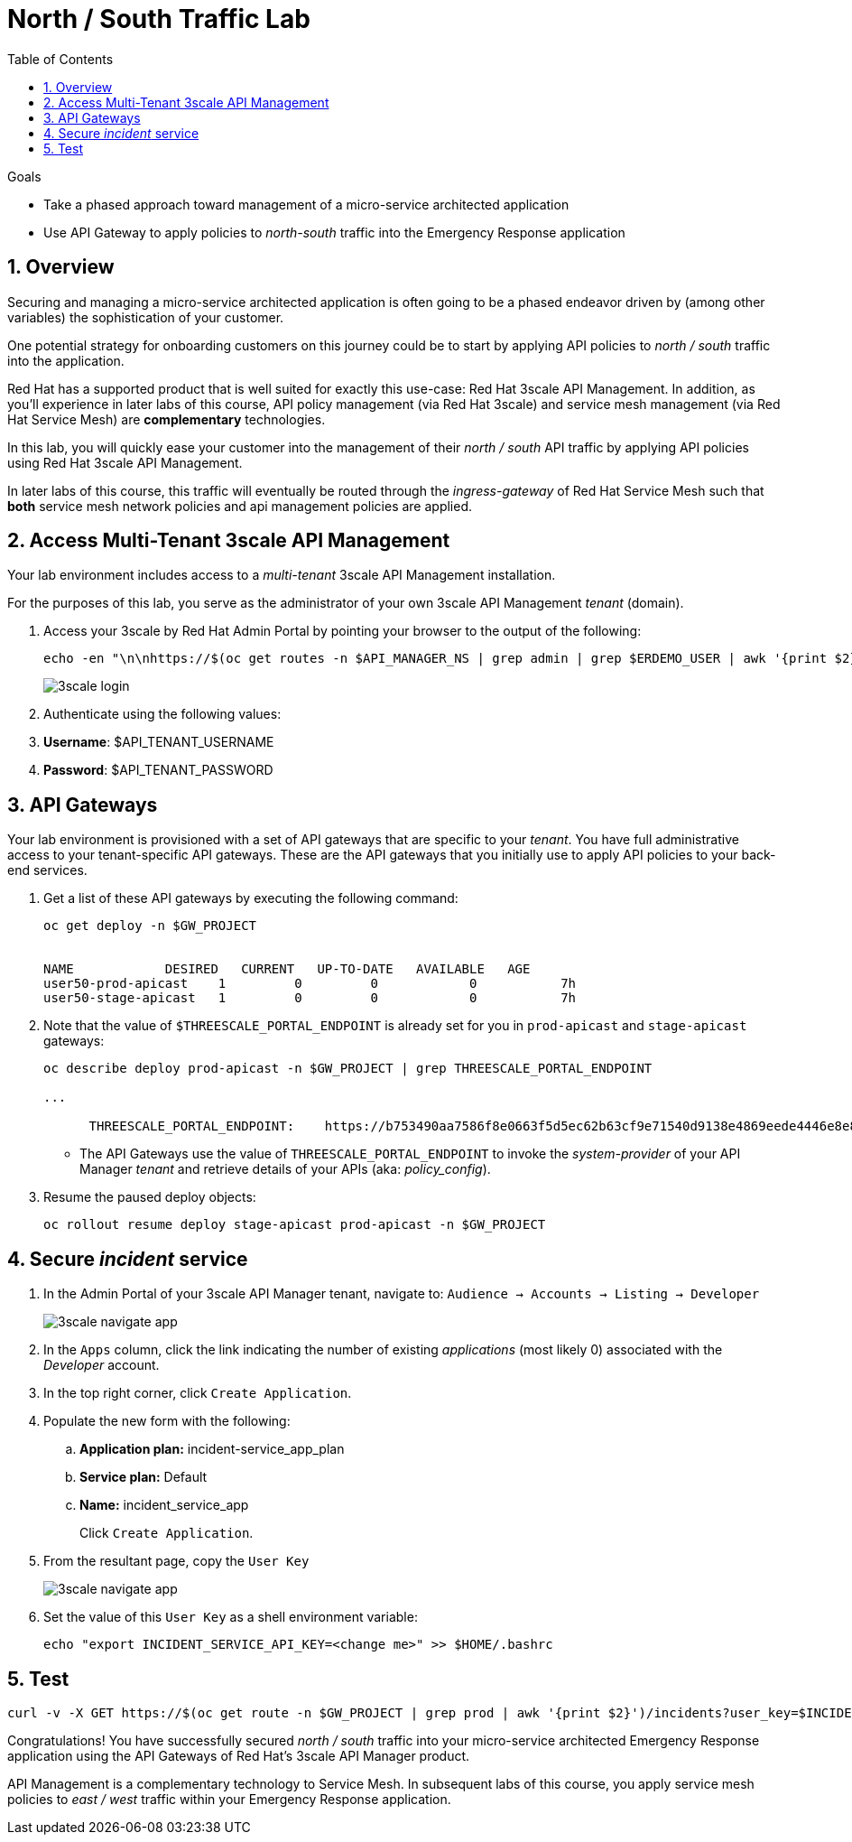 :noaudio:
:scrollbar:
:toc2:
:linkattrs:
:data-uri:

= North / South Traffic Lab

.Goals
* Take a phased approach toward management of a micro-service architected application
* Use API Gateway to apply policies to _north-south_ traffic into the  Emergency Response application

:numbered:

== Overview

Securing and managing a micro-service architected application is often going to be a phased endeavor driven by (among other variables) the sophistication of your customer.

One potential strategy for onboarding customers on this journey could be to start by applying API policies to _north / south_ traffic into the application.

Red Hat has a supported product that is well suited for exactly this use-case:  Red Hat 3scale API Management.
In addition, as you'll experience in later labs of this course, API policy management (via Red Hat 3scale) and service mesh management (via Red Hat Service Mesh) are *complementary* technologies.

In this lab, you will quickly ease your customer into the management of their _north / south_ API traffic by applying API policies using Red Hat 3scale API Management.

[blue]#In later labs of this course, this traffic will eventually be routed through the _ingress-gateway_ of Red Hat Service Mesh such that *both* service mesh network policies and api management policies are applied#.

== Access Multi-Tenant 3scale API Management

Your lab environment includes access to a _multi-tenant_ 3scale API Management installation.

For the purposes of this lab, you serve as the administrator of your own 3scale API Management _tenant_ (domain).

. Access your 3scale by Red Hat Admin Portal by pointing your browser to the output of the following:
+
[source,texinfo]
-----
echo -en "\n\nhttps://$(oc get routes -n $API_MANAGER_NS | grep admin | grep $ERDEMO_USER | awk '{print $2}')\n"
-----
+
image::images/3scale_login.png[]

. Authenticate using the following values:

. *Username*:  $API_TENANT_USERNAME
. *Password*:  $API_TENANT_PASSWORD

== API Gateways
Your lab environment is provisioned with a set of API gateways that are specific to your _tenant_.
You have full administrative access to your tenant-specific API gateways.
These are the API gateways that you initially use to apply API policies to your back-end services.

. Get a list of these API gateways by executing the following command:
+
[source,sh]
-----
oc get deploy -n $GW_PROJECT


NAME            DESIRED   CURRENT   UP-TO-DATE   AVAILABLE   AGE
user50-prod-apicast    1         0         0            0           7h
user50-stage-apicast   1         0         0            0           7h
-----

. Note that the value of `$THREESCALE_PORTAL_ENDPOINT` is already set for you in `prod-apicast` and `stage-apicast` gateways:
+
[source,sh]
-----
oc describe deploy prod-apicast -n $GW_PROJECT | grep THREESCALE_PORTAL_ENDPOINT

...

      THREESCALE_PORTAL_ENDPOINT:    https://b753490aa7586f8e0663f5d5ec62b63cf9e71540d9138e4869eede4446e8e871@user1-3scale-mt-amp0-admin.apps.3295.openshift.opentlc.com
-----

* The API Gateways use the value of `THREESCALE_PORTAL_ENDPOINT` to invoke the _system-provider_ of your API Manager _tenant_ and retrieve details of your APIs (aka: _policy_config_).

. Resume the paused deploy objects:
+
[source,sh]
-----
oc rollout resume deploy stage-apicast prod-apicast -n $GW_PROJECT
-----

== Secure _incident_ service

. In the Admin Portal of your 3scale API Manager tenant, navigate to: `Audience -> Accounts -> Listing -> Developer`
+
image::images/3scale_navigate_app.png[]

. In the `Apps` column, click the link indicating the number of existing _applications_ (most likely 0) associated with the _Developer_ account.
. In the top right corner, click `Create Application`.
. Populate the new form with the following:
.. *Application plan:* incident-service_app_plan
.. *Service plan:* Default
.. *Name:* incident_service_app
+
Click `Create Application`.

. From the resultant page, copy the `User Key`
+
image::images/3scale_navigate_app.png[]

. Set the value of this `User Key` as a shell environment variable:
+
-----
echo "export INCIDENT_SERVICE_API_KEY=<change me>" >> $HOME/.bashrc
-----

== Test

-----
curl -v -X GET https://$(oc get route -n $GW_PROJECT | grep prod | awk '{print $2}')/incidents?user_key=$INCIDENT_SERVICE_API_KEY
-----

[blue]#Congratulations! You have successfully secured _north / south_ traffic into your micro-service architected Emergency Response application using the API Gateways of Red Hat's 3scale API Manager product.#

API Management is a complementary technology to Service Mesh.
In subsequent labs of this course, you apply service mesh policies to _east / west_ traffic within your Emergency Response application.


ifdef::showscript[]

endif::showscript[]
